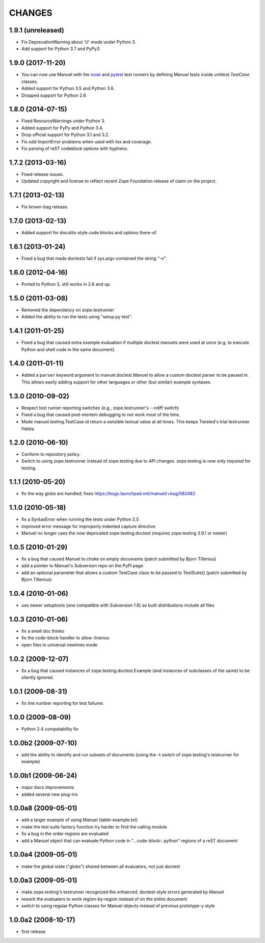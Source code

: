 CHANGES
=======

1.9.1 (unreleased)
------------------

- Fix DeprecationWarning about 'U' mode under Python 3.

- Add support for Python 3.7 and PyPy3.


1.9.0 (2017-11-20)
------------------

- You can now use Manuel with the `nose
  <http://nose.readthedocs.io/en/latest/>`_ and `pytest
  <https://docs.pytest.org/en/latest/>`_ test runners by defining
  Manuel tests inside `unittest.TestCase` classes.
- Added support for Python 3.5 and Python 3.6.
- Dropped support for Python 2.6

1.8.0 (2014-07-15)
------------------

- Fixed ResourceWarnings under Python 3.
- Added support for PyPy and Python 3.4.
- Drop official support for Python 3.1 and 3.2.
- Fix odd ImportError problems when used with tox and coverage.
- Fix parsing of reST codeblock options with hyphens.

1.7.2 (2013-03-16)
------------------

- Fixed release issues.
- Updated copyright and license to reflect recent Zope Foundation release of
  claim on the project.


1.7.1 (2013-02-13)
------------------

- Fix brown-bag release.


1.7.0 (2013-02-13)
------------------

- Added support for docutils-style code blocks and options there-of.


1.6.1 (2013-01-24)
------------------

- Fixed a bug that made doctests fail if sys.argv contained the string "-v".


1.6.0 (2012-04-16)
------------------

- Ported to Python 3, still works in 2.6 and up.


1.5.0 (2011-03-08)
------------------

- Removed the dependency on zope.testrunner
- Added the ability to run the tests using "setup.py test".


1.4.1 (2011-01-25)
------------------

- Fixed a bug that caused extra example evaluation if multiple doctest
  manuels were used at once (e.g. to execute Python and shell code in
  the same document).


1.4.0 (2011-01-11)
------------------

- Added a ``parser`` keyword argument to manuel.doctest.Manuel to
  allow a custom doctest parser to be passed in.  This allows easily
  adding support for other languages or other (but similar) example
  syntaxes.


1.3.0 (2010-09-02)
------------------

- Respect test runner reporting switches (e.g., zope.testrunner's --ndiff
  switch)
- Fixed a bug that caused post-mortem debugging to not work most of the
  time.
- Made manuel.testing.TestCase.id return a sensible textual value
  at all times.  This keeps Twisted's trial testrunner happy.


1.2.0 (2010-06-10)
------------------

- Conform to repository policy.
- Switch to using zope.testrunner instead of zope.testing due to API changes.
  zope.testing is now only required for testing.


1.1.1 (2010-05-20)
------------------

- fix the way globs are handled; fixes
  https://bugs.launchpad.net/manuel/+bug/582482


1.1.0 (2010-05-18)
------------------

- fix a SyntaxError when running the tests under Python 2.5
- improved error message for improperly indented capture directive
- Manuel no longer uses the now depricated zope.testing.doctest (requires
  zope.testing 3.9.1 or newer)


1.0.5 (2010-01-29)
------------------

- fix a bug that caused Manuel to choke on empty documents (patch submitted by
  Bjorn Tillenius)
- add a pointer to Manuel's Subversion repo on the PyPI page
- add an optional parameter that allows a custom TestCase class to be passed to
  TestSuite() (patch submitted by Bjorn Tillenius)


1.0.4 (2010-01-06)
------------------

- use newer setuptools (one compatible with Subversion 1.6) so built
  distributions include all files


1.0.3 (2010-01-06)
------------------

- fix a small doc thinko
- fix the code-block handler to allow :linenos:
- open files in universal newlines mode


1.0.2 (2009-12-07)
------------------

- fix a bug that caused instances of zope.testing.doctest.Example (and
  instances of subclasses of the same) to be silently ignored.


1.0.1 (2009-08-31)
------------------

- fix line number reporting for test failures


1.0.0 (2009-08-09)
------------------

- Python 2.4 compatability fix


1.0.0b2 (2009-07-10)
--------------------

- add the ability to identify and run subsets of documents (using the -t switch
  of zope.testing's testrunner for example)


1.0.0b1 (2009-06-24)
--------------------

- major docs improvements
- added several new plug-ins


1.0.0a8 (2009-05-01)
--------------------

- add a larger example of using Manuel (table-example.txt)
- make the test suite factory function try harder to find the calling
  module
- fix a bug in the order regions are evaluated
- add a Manuel object that can evaluate Python code in
  ".. code-block:: python" regions of a reST document

1.0.0a4 (2009-05-01)
--------------------

- make the global state ("globs") shared between all evaluators, not just
  doctest


1.0.0a3 (2009-05-01)
--------------------

- make zope.testing's testrunner recognized the enhanced, doctest-style
  errors generated by Manuel
- rework the evaluaters to work region-by-region instead of on the
  entire document
- switch to using regular Python classes for Manuel objects instead of
  previous prototype-y style


1.0.0a2 (2008-10-17)
--------------------

- first release
